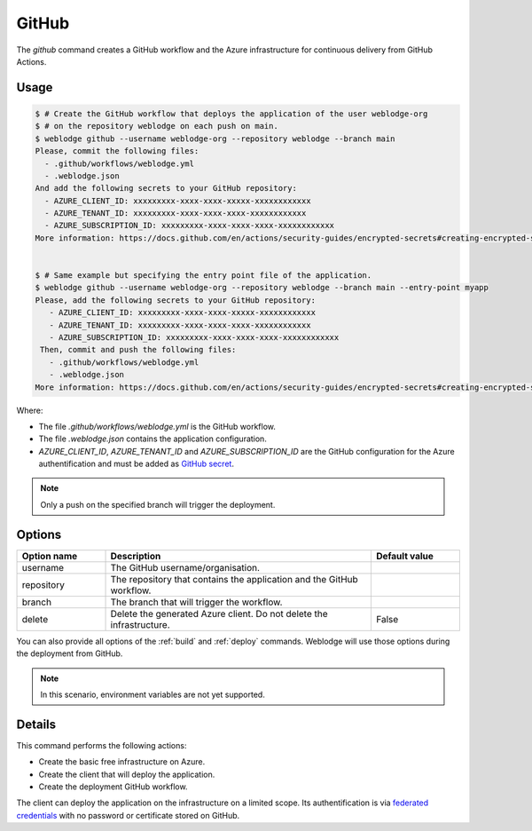.. _github:

GitHub
######

The *github* command creates a GitHub workflow and the Azure infrastructure for continuous delivery from GitHub Actions.


Usage
*****

.. code-block:: console

   $ # Create the GitHub workflow that deploys the application of the user weblodge-org
   $ # on the repository weblodge on each push on main.
   $ weblodge github --username weblodge-org --repository weblodge --branch main
   Please, commit the following files:
     - .github/workflows/weblodge.yml
     - .weblodge.json
   And add the following secrets to your GitHub repository:
     - AZURE_CLIENT_ID: xxxxxxxxx-xxxx-xxxx-xxxxx-xxxxxxxxxxxx
     - AZURE_TENANT_ID: xxxxxxxxx-xxxx-xxxx-xxxx-xxxxxxxxxxxx
     - AZURE_SUBSCRIPTION_ID: xxxxxxxxx-xxxx-xxxx-xxxx-xxxxxxxxxxxx
   More information: https://docs.github.com/en/actions/security-guides/encrypted-secrets#creating-encrypted-secrets-for-a-repository


   $ # Same example but specifying the entry point file of the application.
   $ weblodge github --username weblodge-org --repository weblodge --branch main --entry-point myapp
   Please, add the following secrets to your GitHub repository:
      - AZURE_CLIENT_ID: xxxxxxxxx-xxxx-xxxx-xxxxx-xxxxxxxxxxxx
      - AZURE_TENANT_ID: xxxxxxxxx-xxxx-xxxx-xxxx-xxxxxxxxxxxx
      - AZURE_SUBSCRIPTION_ID: xxxxxxxxx-xxxx-xxxx-xxxx-xxxxxxxxxxxx
    Then, commit and push the following files:
      - .github/workflows/weblodge.yml
      - .weblodge.json
   More information: https://docs.github.com/en/actions/security-guides/encrypted-secrets#creating-encrypted-secrets-for-a-repository


Where:

- The file `.github/workflows/weblodge.yml` is the GitHub workflow.
- The file `.weblodge.json` contains the application configuration.
- `AZURE_CLIENT_ID`, `AZURE_TENANT_ID` and `AZURE_SUBSCRIPTION_ID` are the GitHub configuration for the Azure authentification and must be added as `GitHub secret`_.

.. note::

    Only a push on the specified branch will trigger the deployment.


.. _GitHub secret: https://docs.github.com/en/actions/security-guides/encrypted-secrets#creating-encrypted-secrets-for-a-repository


Options
*******

.. list-table::
   :widths: 20 60 20
   :header-rows: 1

   * - Option name
     - Description
     - Default value
   * - username
     - The GitHub username/organisation.
     -
   * - repository
     - The repository that contains the application and the GitHub workflow.
     -
   * - branch
     - The branch that will trigger the workflow.
     -
   * - delete
     - Delete the generated Azure client. Do not delete the infrastructure.
     - False

You can also provide all options of the :ref:`build` and :ref:`deploy` commands.
Weblodge will use those options during the deployment from GitHub.

.. note::

    In this scenario, environment variables are not yet supported.


Details
*******

This command performs the following actions:

- Create the basic free infrastructure on Azure.
- Create the client that will deploy the application.
- Create the deployment GitHub workflow.

The client can deploy the application on the infrastructure on a limited scope.
Its authentification is via `federated credentials`_ with no password or certificate stored on GitHub.

.. _federated credentials: https://learn.microsoft.com/en-us/graph/api/resources/federatedidentitycredentials-overview?view=graph-rest-1.0

